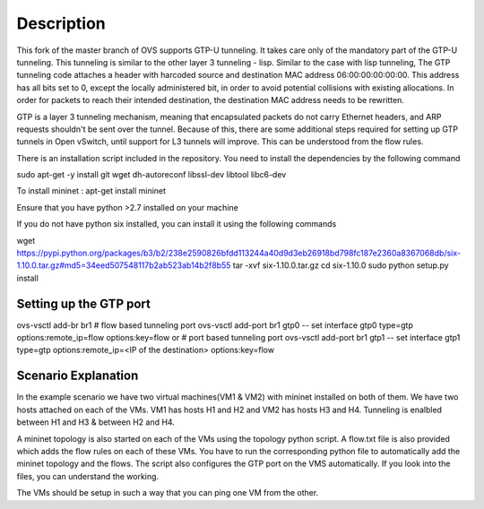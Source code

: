 ..
      Licensed under the Apache License, Version 2.0 (the "License"); you may
      not use this file except in compliance with the License. You may obtain
      a copy of the License at

          http://www.apache.org/licenses/LICENSE-2.0

      Unless required by applicable law or agreed to in writing, software
      distributed under the License is distributed on an "AS IS" BASIS, WITHOUT
      WARRANTIES OR CONDITIONS OF ANY KIND, either express or implied. See the
      License for the specific language governing permissions and limitations
      under the License.

      Convention for heading levels in Open vSwitch documentation:

      =======  Heading 0 (reserved for the title in a document)
      -------  Heading 1
      ~~~~~~~  Heading 2
      +++++++  Heading 3
      '''''''  Heading 4

      Avoid deeper levels because they do not render well.

=================
Description
=================

This fork of the master branch of OVS supports GTP-U tunneling. It takes care only of
the mandatory part of the GTP-U tunneling. This tunneling is similar to the other layer
3 tunneling - lisp. Similar to the case with lisp tunneling,  The GTP tunneling code 
attaches a header with harcoded source and destination MAC address 06:00:00:00:00:00. 
This address has all bits set to 0, except the locally administered bit, in order to 
avoid potential collisions with existing allocations. In order for packets to reach 
their intended destination, the destination MAC address needs to be rewritten.

GTP is a layer 3 tunneling mechanism, meaning that encapsulated packets do not carry 
Ethernet headers, and ARP requests shouldn't be sent over the tunnel. Because of this, 
there are some additional steps required for setting up GTP tunnels in Open vSwitch, 
until support for L3 tunnels will improve. This can be understood from the flow rules.

There is an installation script included in the repository. You need to install the 
dependencies by the following command

sudo apt-get -y install git wget dh-autoreconf libssl-dev libtool libc6-dev

To install mininet : apt-get install mininet

Ensure that you have python >2.7 installed on your machine 

If you do not have python six installed, you can install it using the following commands

wget https://pypi.python.org/packages/b3/b2/238e2590826bfdd113244a40d9d3eb26918bd798fc187e2360a8367068db/six-1.10.0.tar.gz#md5=34eed507548117b2ab523ab14b2f8b55
tar -xvf six-1.10.0.tar.gz
cd six-1.10.0
sudo python setup.py install


Setting up the GTP port
---------------------

ovs-vsctl add-br br1
# flow based tunneling port
ovs-vsctl add-port br1 gtp0 -- set interface gtp0 type=gtp options:remote_ip=flow options:key=flow
or
# port based tunneling port
ovs-vsctl add-port br1 gtp1 -- set interface gtp1 type=gtp options:remote_ip=<IP of the destination> options:key=flow

Scenario Explanation
------------------------------

In the example scenario we have two virtual machines(VM1 & VM2) with mininet installed on both of them. We have
two hosts attached on each of the VMs. VM1 has hosts H1 and H2 and VM2 has hosts H3 and H4. Tunneling is enalbled
between H1 and H3 & between H2 and H4.

A mininet topology is also started on each of the VMs using the topology python script. A flow.txt file is 
also provided which adds the flow rules on each of these VMs. You have to run the corresponding python file to
automatically add the mininet topology and the flows. The script also configures the GTP port on the VMS automatically.
If you look into the files, you can understand the working.

The VMs should be setup in such a way that you can ping one VM from the other.
 

